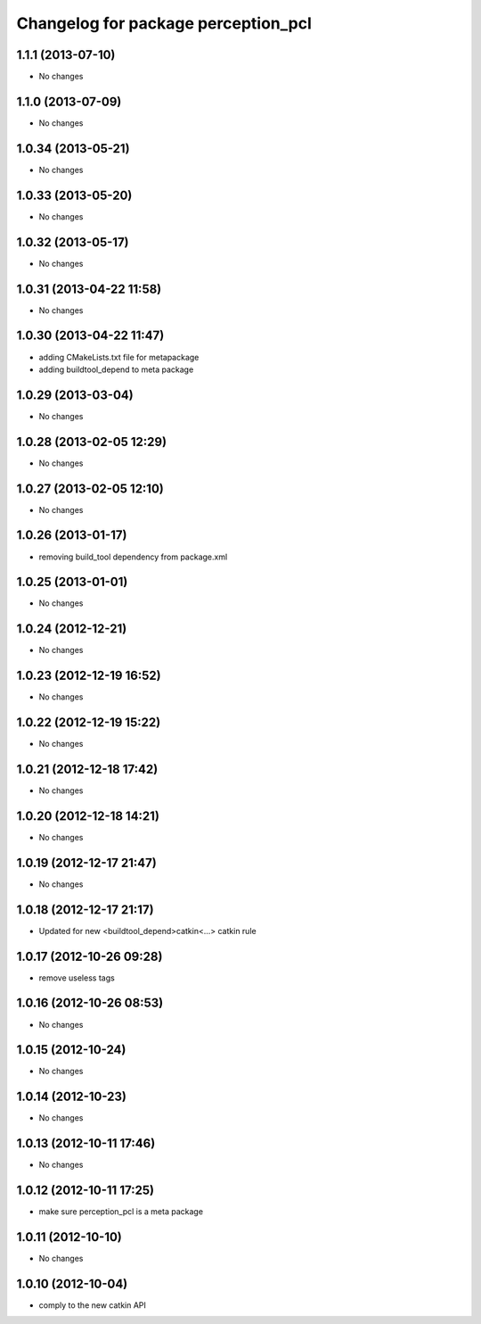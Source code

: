 ^^^^^^^^^^^^^^^^^^^^^^^^^^^^^^^^^^^^
Changelog for package perception_pcl
^^^^^^^^^^^^^^^^^^^^^^^^^^^^^^^^^^^^

1.1.1 (2013-07-10)
------------------
* No changes

1.1.0 (2013-07-09)
------------------
* No changes

1.0.34 (2013-05-21)
-------------------
* No changes

1.0.33 (2013-05-20)
-------------------
* No changes

1.0.32 (2013-05-17)
-------------------
* No changes

1.0.31 (2013-04-22 11:58)
-------------------------
* No changes

1.0.30 (2013-04-22 11:47)
-------------------------
* adding CMakeLists.txt file for metapackage
* adding buildtool_depend to meta package

1.0.29 (2013-03-04)
-------------------
* No changes

1.0.28 (2013-02-05 12:29)
-------------------------
* No changes

1.0.27 (2013-02-05 12:10)
-------------------------
* No changes

1.0.26 (2013-01-17)
-------------------
* removing build_tool dependency from package.xml

1.0.25 (2013-01-01)
-------------------
* No changes

1.0.24 (2012-12-21)
-------------------
* No changes

1.0.23 (2012-12-19 16:52)
-------------------------
* No changes

1.0.22 (2012-12-19 15:22)
-------------------------
* No changes

1.0.21 (2012-12-18 17:42)
-------------------------
* No changes

1.0.20 (2012-12-18 14:21)
-------------------------
* No changes

1.0.19 (2012-12-17 21:47)
-------------------------
* No changes

1.0.18 (2012-12-17 21:17)
-------------------------
* Updated for new <buildtool_depend>catkin<...> catkin rule

1.0.17 (2012-10-26 09:28)
-------------------------
* remove useless tags

1.0.16 (2012-10-26 08:53)
-------------------------
* No changes

1.0.15 (2012-10-24)
-------------------
* No changes

1.0.14 (2012-10-23)
-------------------
* No changes

1.0.13 (2012-10-11 17:46)
-------------------------
* No changes

1.0.12 (2012-10-11 17:25)
-------------------------
* make sure perception_pcl is a meta package

1.0.11 (2012-10-10)
-------------------
* No changes

1.0.10 (2012-10-04)
-------------------
* comply to the new catkin API

